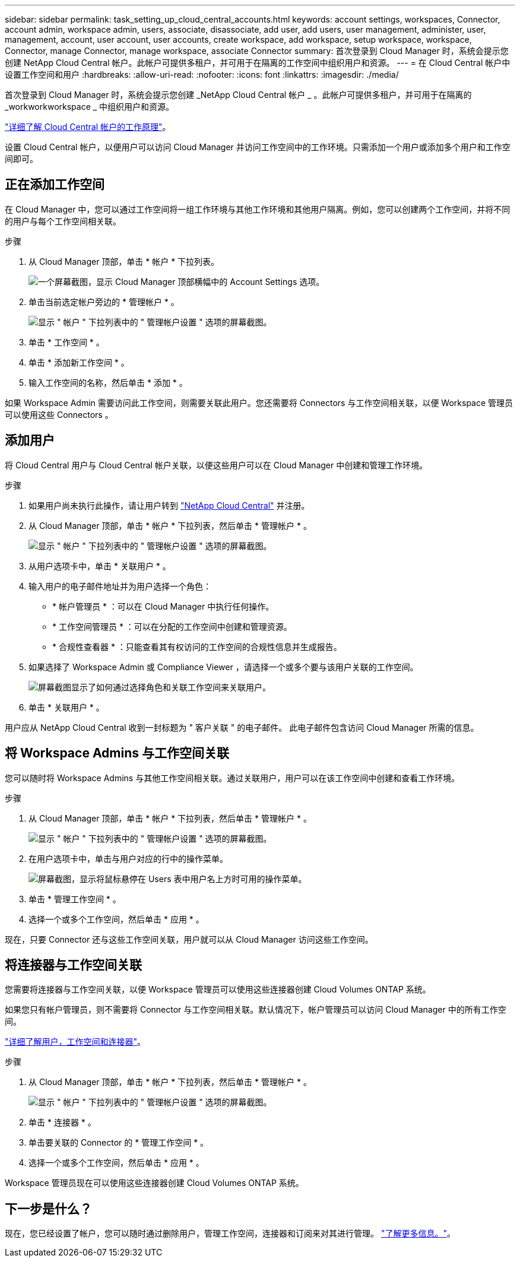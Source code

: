 ---
sidebar: sidebar 
permalink: task_setting_up_cloud_central_accounts.html 
keywords: account settings, workspaces, Connector, account admin, workspace admin, users, associate, disassociate, add user, add users, user management, administer, user, management, account, user account, user accounts, create workspace, add workspace, setup workspace, workspace, Connector, manage Connector, manage workspace, associate Connector 
summary: 首次登录到 Cloud Manager 时，系统会提示您创建 NetApp Cloud Central 帐户。此帐户可提供多租户，并可用于在隔离的工作空间中组织用户和资源。 
---
= 在 Cloud Central 帐户中设置工作空间和用户
:hardbreaks:
:allow-uri-read: 
:nofooter: 
:icons: font
:linkattrs: 
:imagesdir: ./media/


[role="lead"]
首次登录到 Cloud Manager 时，系统会提示您创建 _NetApp Cloud Central 帐户 _ 。此帐户可提供多租户，并可用于在隔离的 _workworkworkspace _ 中组织用户和资源。

link:concept_cloud_central_accounts.html["详细了解 Cloud Central 帐户的工作原理"]。

设置 Cloud Central 帐户，以便用户可以访问 Cloud Manager 并访问工作空间中的工作环境。只需添加一个用户或添加多个用户和工作空间即可。



== 正在添加工作空间

在 Cloud Manager 中，您可以通过工作空间将一组工作环境与其他工作环境和其他用户隔离。例如，您可以创建两个工作空间，并将不同的用户与每个工作空间相关联。

.步骤
. 从 Cloud Manager 顶部，单击 * 帐户 * 下拉列表。
+
image:screenshot_account_settings_menu.gif["一个屏幕截图，显示 Cloud Manager 顶部横幅中的 Account Settings 选项。"]

. 单击当前选定帐户旁边的 * 管理帐户 * 。
+
image:screenshot_manage_account_settings.gif["显示 \" 帐户 \" 下拉列表中的 \" 管理帐户设置 \" 选项的屏幕截图。"]

. 单击 * 工作空间 * 。
. 单击 * 添加新工作空间 * 。
. 输入工作空间的名称，然后单击 * 添加 * 。


如果 Workspace Admin 需要访问此工作空间，则需要关联此用户。您还需要将 Connectors 与工作空间相关联，以便 Workspace 管理员可以使用这些 Connectors 。



== 添加用户

将 Cloud Central 用户与 Cloud Central 帐户关联，以便这些用户可以在 Cloud Manager 中创建和管理工作环境。

.步骤
. 如果用户尚未执行此操作，请让用户转到 https://cloud.netapp.com["NetApp Cloud Central"^] 并注册。
. 从 Cloud Manager 顶部，单击 * 帐户 * 下拉列表，然后单击 * 管理帐户 * 。
+
image:screenshot_manage_account_settings.gif["显示 \" 帐户 \" 下拉列表中的 \" 管理帐户设置 \" 选项的屏幕截图。"]

. 从用户选项卡中，单击 * 关联用户 * 。
. 输入用户的电子邮件地址并为用户选择一个角色：
+
** * 帐户管理员 * ：可以在 Cloud Manager 中执行任何操作。
** * 工作空间管理员 * ：可以在分配的工作空间中创建和管理资源。
** * 合规性查看器 * ：只能查看其有权访问的工作空间的合规性信息并生成报告。


. 如果选择了 Workspace Admin 或 Compliance Viewer ，请选择一个或多个要与该用户关联的工作空间。
+
image:screenshot_associate_user.gif["屏幕截图显示了如何通过选择角色和关联工作空间来关联用户。"]

. 单击 * 关联用户 * 。


用户应从 NetApp Cloud Central 收到一封标题为 " 客户关联 " 的电子邮件。 此电子邮件包含访问 Cloud Manager 所需的信息。



== 将 Workspace Admins 与工作空间关联

您可以随时将 Workspace Admins 与其他工作空间相关联。通过关联用户，用户可以在该工作空间中创建和查看工作环境。

.步骤
. 从 Cloud Manager 顶部，单击 * 帐户 * 下拉列表，然后单击 * 管理帐户 * 。
+
image:screenshot_manage_account_settings.gif["显示 \" 帐户 \" 下拉列表中的 \" 管理帐户设置 \" 选项的屏幕截图。"]

. 在用户选项卡中，单击与用户对应的行中的操作菜单。
+
image:screenshot_associate_user_workspace.gif["屏幕截图，显示将鼠标悬停在 Users 表中用户名上方时可用的操作菜单。"]

. 单击 * 管理工作空间 * 。
. 选择一个或多个工作空间，然后单击 * 应用 * 。


现在，只要 Connector 还与这些工作空间关联，用户就可以从 Cloud Manager 访问这些工作空间。



== 将连接器与工作空间关联

您需要将连接器与工作空间关联，以便 Workspace 管理员可以使用这些连接器创建 Cloud Volumes ONTAP 系统。

如果您只有帐户管理员，则不需要将 Connector 与工作空间相关联。默认情况下，帐户管理员可以访问 Cloud Manager 中的所有工作空间。

link:concept_cloud_central_accounts.html#users-workspaces-and-service-connectors["详细了解用户，工作空间和连接器"]。

.步骤
. 从 Cloud Manager 顶部，单击 * 帐户 * 下拉列表，然后单击 * 管理帐户 * 。
+
image:screenshot_manage_account_settings.gif["显示 \" 帐户 \" 下拉列表中的 \" 管理帐户设置 \" 选项的屏幕截图。"]

. 单击 * 连接器 * 。
. 单击要关联的 Connector 的 * 管理工作空间 * 。
. 选择一个或多个工作空间，然后单击 * 应用 * 。


Workspace 管理员现在可以使用这些连接器创建 Cloud Volumes ONTAP 系统。



== 下一步是什么？

现在，您已经设置了帐户，您可以随时通过删除用户，管理工作空间，连接器和订阅来对其进行管理。 link:task_managing_cloud_central_accounts.html["了解更多信息。"]。
